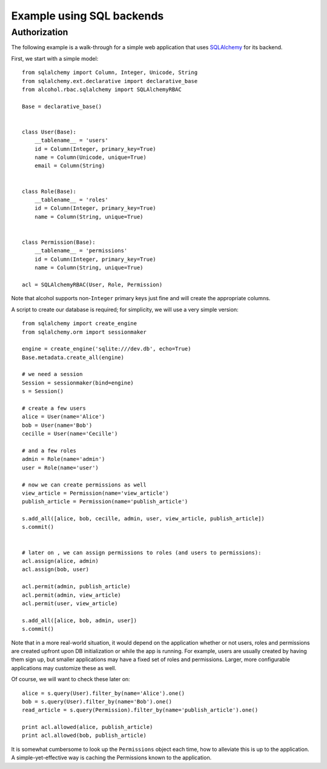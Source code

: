 Example using SQL backends
==========================


Authorization
-------------

The following example is a walk-through for a simple web application that uses
`SQLAlchemy <http://sqlalchemy.org>`_ for its backend.

First, we start with a simple model::

  from sqlalchemy import Column, Integer, Unicode, String
  from sqlalchemy.ext.declarative import declarative_base
  from alcohol.rbac.sqlalchemy import SQLAlchemyRBAC

  Base = declarative_base()


  class User(Base):
      __tablename__ = 'users'
      id = Column(Integer, primary_key=True)
      name = Column(Unicode, unique=True)
      email = Column(String)


  class Role(Base):
      __tablename__ = 'roles'
      id = Column(Integer, primary_key=True)
      name = Column(String, unique=True)


  class Permission(Base):
      __tablename__ = 'permissions'
      id = Column(Integer, primary_key=True)
      name = Column(String, unique=True)

  acl = SQLAlchemyRBAC(User, Role, Permission)


Note that alcohol supports non-``Integer`` primary keys just fine and will
create the appropriate columns.

A script to create our database is required; for simplicity, we will use a
very simple version::

  from sqlalchemy import create_engine
  from sqlalchemy.orm import sessionmaker

  engine = create_engine('sqlite:///dev.db', echo=True)
  Base.metadata.create_all(engine)

  # we need a session
  Session = sessionmaker(bind=engine)
  s = Session()

  # create a few users
  alice = User(name='Alice')
  bob = User(name='Bob')
  cecille = User(name='Cecille')

  # and a few roles
  admin = Role(name='admin')
  user = Role(name='user')

  # now we can create permissions as well
  view_article = Permission(name='view_article')
  publish_article = Permission(name='publish_article')

  s.add_all([alice, bob, cecille, admin, user, view_article, publish_article])
  s.commit()


  # later on , we can assign permissions to roles (and users to permissions):
  acl.assign(alice, admin)
  acl.assign(bob, user)

  acl.permit(admin, publish_article)
  acl.permit(admin, view_article)
  acl.permit(user, view_article)

  s.add_all([alice, bob, admin, user])
  s.commit()


Note that in a more real-world situation, it would depend on the application
whether or not users, roles and permissions are created upfront upon DB
initialization or while the app is running. For example, users are usually
created by having them sign up, but smaller applications may have a fixed set
of roles and permissions. Larger, more configurable applications may
customize these as well.

Of course, we will want to check these later on::

  alice = s.query(User).filter_by(name='Alice').one()
  bob = s.query(User).filter_by(name='Bob').one()
  read_article = s.query(Permission).filter_by(name='publish_article').one()

  print acl.allowed(alice, publish_article)
  print acl.allowed(bob, publish_article)

It is somewhat cumbersome to look up the ``Permissions`` object each time, how
to alleviate this is up to the application. A simple-yet-effective way is
caching the Permissions known to the application.
